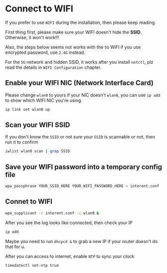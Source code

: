 * Connect to WIFI

If you prefer to use =WIFI= during the installation, then please keep reading.

First thing first, please make sure your WIFI doesn't hide the **SSID**. Otherwise, it won't work!!!

Also, the steps below seems not works with the =5G= WIFI if you use encrypted password, use =2.4G= instead.

For the =5G= network and hidden SSID, it works after you install =netctl=, plz read the details in =WIFI Configuration= chapter.

** Enable your WIFI NIC (Network Interface Card)

Please change =wlan0= to yours if your NIC doesn't =wlan0=, you can use =ip add= to show which WIFI NIC you're using.

#+BEGIN_SRC bash
    ip link set wlan0 up
#+END_SRC


** Scan your WIFI SSID

If you don't know the =SSID= or not sure your =SSID= is scannable or not, then run it to confirm

#+BEGIN_SRC bash
    iwlist wlan0 scan | grep SSID
#+END_SRC


** Save your WIFI password into a temporary config file

#+BEGIN_SRC bash
  wpa_passphrase YOUR_SSID_HERE YOUR_WIFI_PASSWORD_HERE > interent.conf
#+END_SRC


** Connet to WIFI

#+BEGIN_SRC bash
  wpa_supplicant -c interent.conf -i wlan0 &
#+END_SRC


After you see the log looks like connected, then check your IP

#+BEGIN_SRC bash
  ip add
#+END_SRC


Maybe you need to run =dhcpcd &= to grab a new IP if your router doesn't do that for u.


After you can access to internet, enable =NTP= to sync your clock

#+BEGIN_SRC bash
  timedatectl set-ntp true
#+END_SRC
